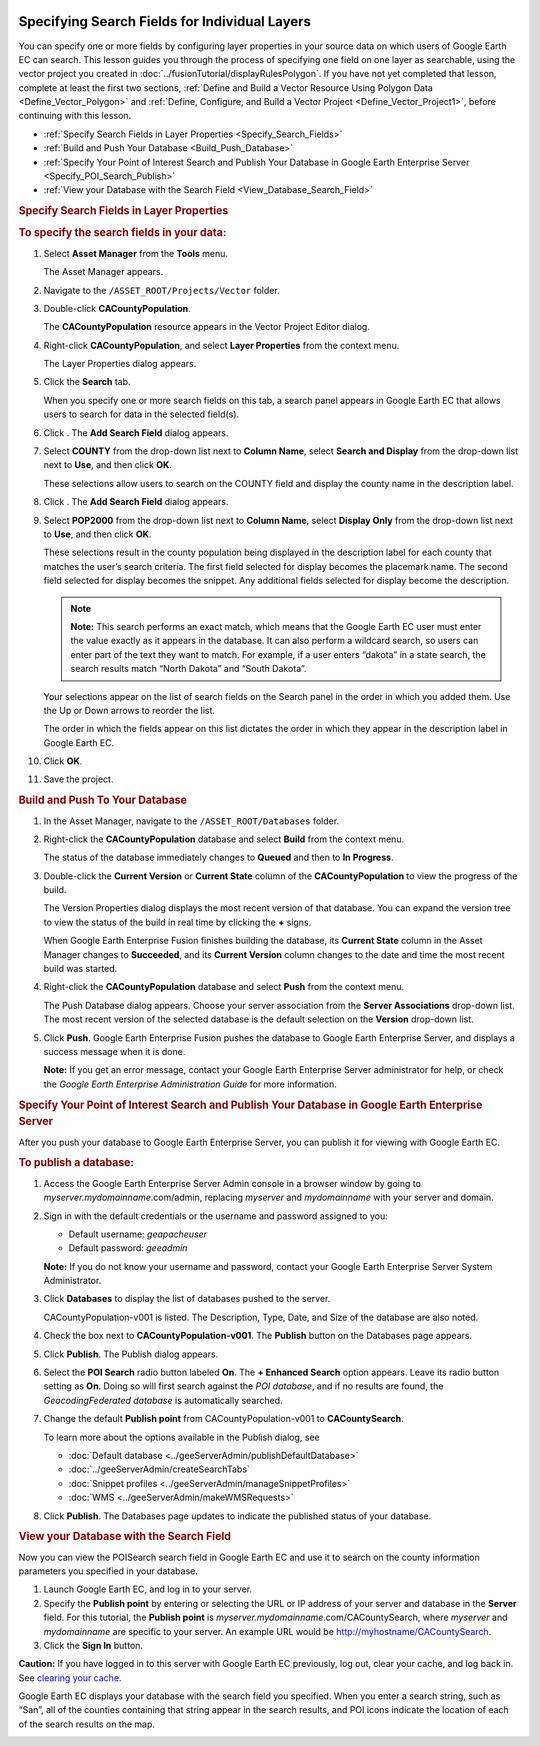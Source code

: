 |Google logo|

==============================================
Specifying Search Fields for Individual Layers
==============================================

.. container::

   .. container:: content

      You can specify one or more fields by configuring layer properties
      in your source data on which users of Google Earth EC can search.
      This lesson guides you through the process of specifying one field
      on one layer as searchable, using the vector project you created
      in :doc:`../fusionTutorial/displayRulesPolygon`. If you have not yet completed
      that lesson, complete at least the first two sections,
      :ref:`Define and Build a Vector Resource Using Polygon Data <Define_Vector_Polygon>` and
      :ref:`Define, Configure, and Build a Vector Project <Define_Vector_Project1>`,
      before continuing with this lesson.

      -  :ref:`Specify Search Fields in Layer Properties <Specify_Search_Fields>`
      -  :ref:`Build and Push Your Database <Build_Push_Database>`
      -  :ref:`Specify Your Point of Interest Search and Publish Your
         Database in Google Earth Enterprise Server <Specify_POI_Search_Publish>`
      -  :ref:`View your Database with the Search Field <View_Database_Search_Field>`


      .. _Specify_Search_Fields:
      .. rubric:: Specify Search Fields in Layer Properties

      .. rubric:: To specify the search fields in your data:

      #. Select **Asset Manager** from the **Tools** menu.

         The Asset Manager appears.

      #. Navigate to the ``/ASSET_ROOT/Projects/Vector`` folder.
      #. Double-click **CACountyPopulation**.

         The **CACountyPopulation** resource appears in the Vector
         Project Editor dialog.

      #. Right-click **CACountyPopulation**, and select **Layer
         Properties** from the context menu.

         The Layer Properties dialog appears.

      #. Click the **Search** tab.

         |Layer Properties Search Tab|

         When you specify one or more search fields on this tab, a
         search panel appears in Google Earth EC that allows users to
         search for data in the selected field(s).

      #. Click |New Icon|. The **Add Search Field** dialog appears.

         |Layer Search Add|

      #. Select **COUNTY** from the drop-down list next to **Column Name**,
         select **Search and Display** from the drop-down list next to
         **Use**, and then click **OK**.

         |Search Field1|

         These selections allow users to search on the COUNTY field and
         display the county name in the description label.

      #. Click |New Icon|. The **Add Search Field** dialog appears.

         |Layer Search Add|

      #. Select **POP2000** from the drop-down list next to **Column Name**,
         select **Display Only** from the drop-down list next to **Use**,
         and then click **OK**.

         |Search Field2|

         These selections result in the county population being
         displayed in the description label for each county that matches
         the user’s search criteria. The first field selected for
         display becomes the placemark name. The second field selected
         for display becomes the snippet. Any additional fields selected
         for display become the description.

         .. note::

            **Note:** This search performs an exact match, which means
            that the Google Earth EC user must enter the value exactly
            as it appears in the database. It can also perform a
            wildcard search, so users can enter part of the text they
            want to match. For example, if a user enters “dakota” in a
            state search, the search results match “North Dakota” and
            “South Dakota”.

         Your selections appear on the list of search fields on the
         Search panel in the order in which you added them. Use the Up
         or Down arrows to reorder the list.

         |Layer Properties Search Tab Full|

         The order in which the fields appear on this list dictates the
         order in which they appear in the description label in Google
         Earth EC.

      #. Click **OK**.
      #. Save the project.


      .. _Build_Push_Database:
      .. rubric:: Build and Push To Your Database

      #. In the Asset Manager, navigate to the ``/ASSET_ROOT/Databases``
         folder.
      #. Right-click the **CACountyPopulation** database and select
         **Build** from the context menu.

         The status of the database immediately changes to **Queued**
         and then to **In Progress**.

      #. Double-click the **Current Version** or **Current State** column of the
         **CACountyPopulation** to view the progress of the build.

         The Version Properties dialog displays the most recent version
         of that database. You can expand the version tree to view the
         status of the build in real time by clicking the **+** signs.

         When Google Earth Enterprise Fusion finishes building the
         database, its **Current State** column in the Asset Manager changes
         to **Succeeded**, and its **Current Version** column changes to the
         date and time the most recent build was started.

      #. Right-click the **CACountyPopulation** database and select
         **Push** from the context menu.

         The Push Database dialog appears. Choose your server
         association from the **Server Associations** drop-down list. The
         most recent version of the selected database is the default
         selection on the **Version** drop-down list.

      #. Click **Push**. Google Earth Enterprise Fusion pushes the
         database to Google Earth Enterprise Server, and displays a
         success message when it is done.

         **Note:** If you get an error message, contact your Google
         Earth Enterprise Server administrator for help, or check the
         *Google Earth Enterprise Administration Guide* for more
         information.


      .. _Specify_POI_Search_Publish:
      .. rubric:: Specify Your Point of Interest Search and Publish Your
         Database in Google Earth Enterprise Server

      After you push your database to Google Earth Enterprise Server,
      you can publish it for viewing with Google Earth EC.

      .. rubric:: To publish a database:

      #. Access the Google Earth Enterprise Server Admin console in a
         browser window by going to *myserver.mydomainname*.com/admin,
         replacing *myserver* and *mydomainname* with your server and
         domain.
      #. Sign in with the default credentials or the username and
         password assigned to you:

         -  Default username: *geapacheuser*
         -  Default password: *geeadmin*

         **Note:** If you do not know your username and password,
         contact your Google Earth Enterprise Server System
         Administrator.

      #. Click **Databases** to display the list of databases pushed to
         the server.

         CACountyPopulation-v001 is listed. The Description, Type, Date,
         and Size of the database are also noted.

      #. Check the box next to **CACountyPopulation-v001**. The **Publish**
         button on the Databases page appears.
      #. Click **Publish**. The Publish dialog appears.
      #. Select the **POI Search** radio button labeled **On**. The **+
         Enhanced Search** option appears. Leave its radio button
         setting as **On**. Doing so will first search against the *POI
         database*, and if no results are found, the *GeocodingFederated
         database* is automatically searched.
      #. Change the default **Publish point** from CACountyPopulation-v001
         to **CACountySearch**.

         |GEE Server Database Publish POI Search dialog|

         To learn more about the options available in the Publish
         dialog, see

         - :doc:`Default database <../geeServerAdmin/publishDefaultDatabase>`
         - :doc:`../geeServerAdmin/createSearchTabs`
         - :doc:`Snippet profiles <../geeServerAdmin/manageSnippetProfiles>`
         - :doc:`WMS <../geeServerAdmin/makeWMSRequests>`

      #. Click **Publish**. The Databases page updates to indicate the
         published status of your database.


      .. _View_Database_Search_Field:
      .. rubric:: View your Database with the Search Field

      Now you can view the POISearch search field in Google Earth EC and
      use it to search on the county information parameters you
      specified in your database.

      #. Launch Google Earth EC, and log in to your server.
      #. Specify the **Publish point** by entering or selecting the URL or
         IP address of your server and database in the **Server** field. For
         this tutorial, the **Publish point** is
         *myserver.mydomainname*.com/CACountySearch, where *myserver*
         and *mydomainname* are specific to your server. An example URL
         would be http://myhostname/CACountySearch.
      #. Click the **Sign In** button.

      .. container:: alert

         **Caution:** If you have logged in to this server with Google
         Earth EC previously, log out, clear your cache, and log back
         in. See `clearing your cache <../answer/6010060.html>`__.

      Google Earth EC displays your database with the search field you
      specified. When you enter a search string, such as “San”, all of
      the counties containing that string appear in the search results,
      and POI icons indicate the location of each of the search results
      on the map.

      |Database With POI Search Field|

.. |Google logo| image:: ../../art/common/googlelogo_color_260x88dp.png
   :width: 130px
   :height: 44px
.. |Layer Properties Search Tab| image:: ../../art/fusion/tutorial/layerProperties_SearchTab.png
.. |New Icon| image:: ../../art/fusion/tutorial/icon_new.gif
.. |Layer Search Add| image:: ../../art/fusion/tutorial/layerSearchAdd.png
.. |Search Field1| image:: ../../art/fusion/tutorial/searchField1.png
.. |Search Field2| image:: ../../art/fusion/tutorial/searchField2.png
.. |Layer Properties Search Tab Full| image:: ../../art/fusion/tutorial/layerProperties_SearchTab-full.png
.. |GEE Server Database Publish POI Search dialog| image:: ../../art/fusion/tutorial/serverDatabasePublish-POI.png
.. |Database With POI Search Field| image:: ../../art/fusion/tutorial/ECSearchTab-POI.png
